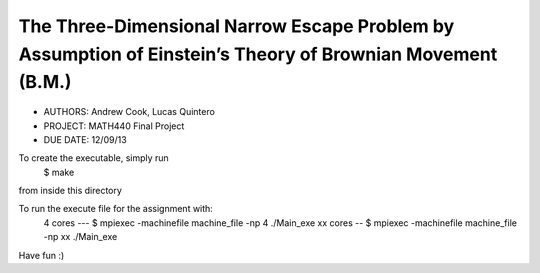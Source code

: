 The Three­-Dimensional Narrow Escape Problem by Assumption of Einstein’s Theory of Brownian Movement (B.M.)
============

* AUTHORS: Andrew Cook, Lucas Quintero
* PROJECT: MATH440 Final Project
* DUE DATE: 12/09/13

To create the executable, simply run 
    $ make
from inside this directory

To run the execute file for the assignment with:
    4 cores --- $ mpiexec -machinefile machine_file -np 4 ./Main_exe
    xx cores -- $ mpiexec -machinefile machine_file -np xx ./Main_exe

Have fun :)
